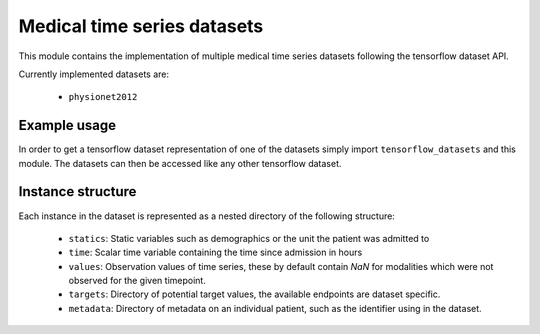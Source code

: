 ============================
Medical time series datasets
============================

This module contains the implementation of multiple medical time series datasets
following the tensorflow dataset API.

Currently implemented datasets are:

 - ``physionet2012``


Example usage
-------------

In order to get a tensorflow dataset representation of one of the datasets simply
import ``tensorflow_datasets`` and this module.  The datasets can then be accessed
like any other tensorflow dataset.

.. code:: python
    import tensorflow_datasets as tfds
    import medical_ts_datasets

    physionet_dataset = tfds.load(name='physionet2012', split='train')


Instance structure
------------------

Each instance in the dataset is represented as a nested directory of the following
structure:

 - ``statics``: Static variables such as demographics or the unit the patient was
   admitted to
 - ``time``: Scalar time variable containing the time since admission in hours
 - ``values``: Observation values of time series, these by default contain `NaN` for
   modalities which were not observed for the given timepoint.
 - ``targets``: Directory of potential target values, the available endpoints are
   dataset specific.
 - ``metadata``: Directory of metadata on an individual patient, such as the
   identifier using in the dataset.
